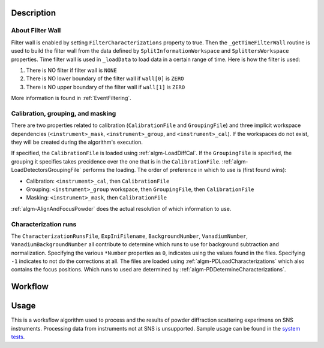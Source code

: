 .. algorithm::

.. summary::

.. relatedAlgorithms::

.. properties::

Description
-----------

About Filter Wall
#################

Filter wall is enabled by setting ``FilterCharacterizations`` property
to true.  Then the ``_getTimeFilterWall`` routine is used to build the
filter wall from the data defined by ``SplitInformationWorkspace`` and
``SplittersWorkspace`` properties.  Time filter wall is used in
``_loadData`` to load data in a certain range of time. Here is how the
filter is used:

1. There is NO filter if filter wall is ``NONE``

2. There is NO lower boundary of the filter wall if ``wall[0]`` is
   ``ZERO``

3. There is NO upper boundary of the filter wall if ``wall[1]`` is
   ``ZERO``

More information is found in :ref:`EventFiltering`.

Calibration, grouping, and masking
##################################

There are two properties related to calibration (``CalibrationFile``
and ``GroupingFile``) and three implicit workspace dependencies
(``<instrument>_mask``, ``<instrument>_group``, and
``<instrument>_cal``). If the workspaces do not exist, they will be
created during the algorithm's execution.

If specified, the ``CalibrationFile`` is loaded using
:ref:`algm-LoadDiffCal`. If the ``GroupingFile`` is specified, the
grouping it specifies takes precidence over the one that is in the
``CalibrationFile``. :ref:`algm-LoadDetectorsGroupingFile` performs
the loading. The order of preference in which to use is (first found wins):

* Calibration: ``<instrument>_cal``, then ``CalibrationFile``

* Grouping: ``<instrument>_group`` workspace, then ``GroupingFile``,
  then ``CalibrationFile``

* Masking: ``<instrument>_mask``, then ``CalibrationFile``


:ref:`algm-AlignAndFocusPowder` does the actual resolution of which information to use.

Characterization runs
#####################

The ``CharacterizationRunsFile``, ``ExpIniFilename``,
``BackgroundNumber``, ``VanadiumNumber``, ``VanadiumBackgroundNumber``
all contribute to determine which runs to use for background
subtraction and normalization. Specifying the various ``*Number``
properties as ``0``, indicates using the values found in the
files. Specifying ``-1`` indicates to not do the corrections at
all. The files are loaded using :ref:`algm-PDLoadCharacterizations`
which also contains the focus positions. Which runs to used are
determined by :ref:`algm-PDDetermineCharacterizations`.



Workflow
--------

.. diagram:: SNSPowderReduction-v1_workflow.dot

.. diagram:: SNSPowderReduction-v1_vanadium.dot

.. diagram:: SNSPowderReduction-v1_process_container.dot

.. diagram:: SNSPowderReduction-v1_focusandsum.dot

.. diagram:: SNSPowderReduction-v1_focuschunks_workflow.dot

.. diagram:: SNSPowderReduction-v1_loadandsum.dot

Usage
-----

This is a worksflow algorithm used to process and the results of
powder diffraction scattering experimens on SNS
instruments. Processing data from instruments not at SNS is
unsupported. Sample usage can be found in the `system tests <https://github.com/mantidproject/mantid/blob/master/Testing/SystemTests/tests/analysis/SNSPowderRedux.py>`_.

.. categories::

.. sourcelink::
